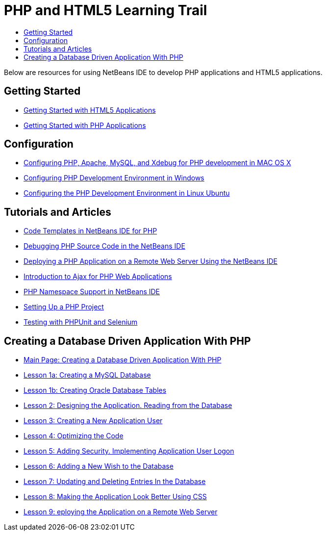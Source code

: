 // 
//     Licensed to the Apache Software Foundation (ASF) under one
//     or more contributor license agreements.  See the NOTICE file
//     distributed with this work for additional information
//     regarding copyright ownership.  The ASF licenses this file
//     to you under the Apache License, Version 2.0 (the
//     "License"); you may not use this file except in compliance
//     with the License.  You may obtain a copy of the License at
// 
//       http://www.apache.org/licenses/LICENSE-2.0
// 
//     Unless required by applicable law or agreed to in writing,
//     software distributed under the License is distributed on an
//     "AS IS" BASIS, WITHOUT WARRANTIES OR CONDITIONS OF ANY
//     KIND, either express or implied.  See the License for the
//     specific language governing permissions and limitations
//     under the License.
//

= PHP and HTML5 Learning Trail
:jbake-type: tutorial
:jbake-tags: tutorials
:jbake-status: published
:toc: left
:toc-title:
:description: PHP Tutorials

Below are resources for using NetBeans IDE to develop PHP applications and HTML5 applications.

== Getting Started

- link:../webclient/html5-gettingstarted.html[Getting Started with HTML5 Applications]
- link:quickstart.html[Getting Started with PHP Applications]

== Configuration

- link:configure-php-environment-mac-os.html[Configuring PHP, Apache, MySQL, and Xdebug for PHP development in MAC OS X]
- link:configure-php-environment-windows.html[Configuring PHP Development Environment in Windows]
- link:configure-php-environment-ubuntu.html[Configuring the PHP Development Environment in Linux Ubuntu]

== Tutorials and Articles

- link:code-templates.html[Code Templates in NetBeans IDE for PHP]
- link:debugging.html[Debugging PHP Source Code in the NetBeans IDE]
- link:remote-hosting-and-ftp-account.html[Deploying a PHP Application on a Remote Web Server Using the NetBeans IDE]
- link:ajax-quickstart.html[Introduction to Ajax for PHP Web Applications]
- link:namespace-code-completion-screencast.html[PHP Namespace Support in NetBeans IDE]
- link:project-setup.html[Setting Up a PHP Project]
- link:phpunit.html[Testing with PHPUnit and Selenium]

== Creating a Database Driven Application With PHP

- link:wish-list-tutorial-main-page.html[Main Page: Creating a Database Driven Application With PHP]
- link:wish-list-lesson1.html[Lesson 1a: Creating a MySQL Database]
- link:wish-list-oracle-lesson1.html[Lesson 1b: Creating Oracle Database Tables]
- link:wish-list-lesson2.html[Lesson 2: Designing the Application. Reading from the Database]
- link:wish-list-lesson3.html[Lesson 3: Creating a New Application User]
- link:wish-list-lesson4.html[Lesson 4: Optimizing the Code]
- link:wish-list-lesson5.html[Lesson 5: Adding Security. Implementing Application User Logon]
- link:wish-list-lesson6.html[Lesson 6: Adding a New Wish to the Database]
- link:wish-list-lesson7.html[Lesson 7: Updating and Deleting Entries In the Database]
- link:wish-list-lesson8.html[Lesson 8: Making the Application Look Better Using CSS]
- link:wish-list-lesson9.html[Lesson 9: eploying the Application on a Remote Web Server]

